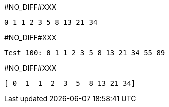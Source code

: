 +#NO_DIFF#XXX+
----
0 1 1 2 3 5 8 13 21 34 
----


+#NO_DIFF#XXX+
----
Test 100: 0 1 1 2 3 5 8 13 21 34 55 89 
----


+#NO_DIFF#XXX+
----
[ 0  1  1  2  3  5  8 13 21 34]
----
